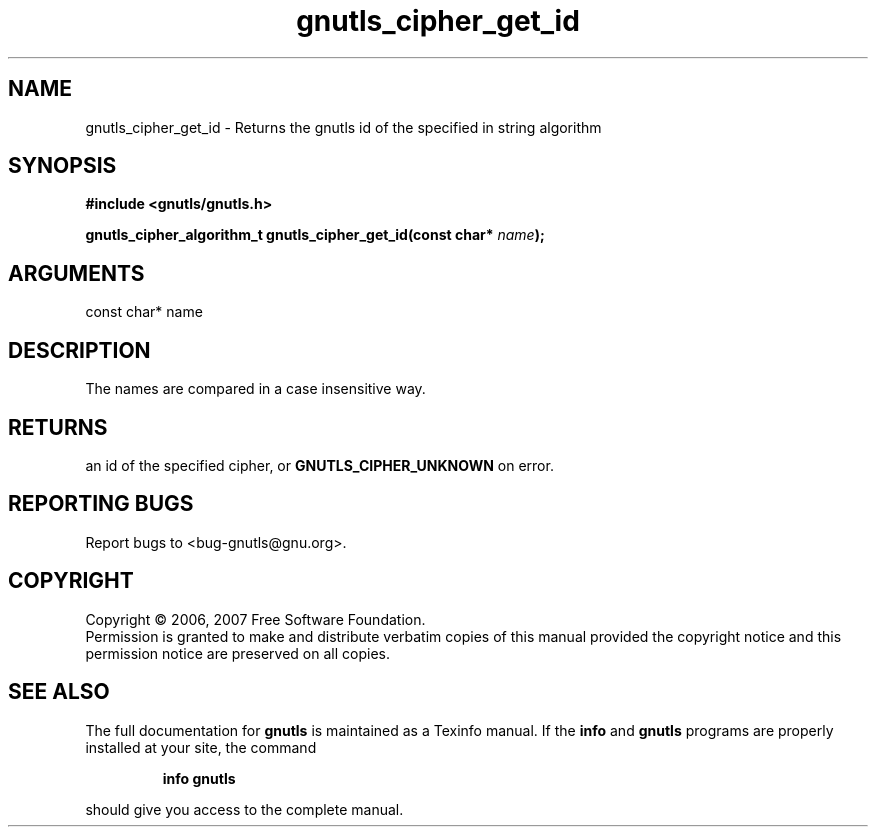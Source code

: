 .\" DO NOT MODIFY THIS FILE!  It was generated by gdoc.
.TH "gnutls_cipher_get_id" 3 "2.2.0" "gnutls" "gnutls"
.SH NAME
gnutls_cipher_get_id \- Returns the gnutls id of the specified in string algorithm
.SH SYNOPSIS
.B #include <gnutls/gnutls.h>
.sp
.BI "gnutls_cipher_algorithm_t gnutls_cipher_get_id(const char* " name ");"
.SH ARGUMENTS
.IP "const char* name" 12
.SH "DESCRIPTION"
The names are compared in a case insensitive way.
.SH "RETURNS"
an id of the specified cipher, or \fBGNUTLS_CIPHER_UNKNOWN\fP
on error.
.SH "REPORTING BUGS"
Report bugs to <bug-gnutls@gnu.org>.
.SH COPYRIGHT
Copyright \(co 2006, 2007 Free Software Foundation.
.br
Permission is granted to make and distribute verbatim copies of this
manual provided the copyright notice and this permission notice are
preserved on all copies.
.SH "SEE ALSO"
The full documentation for
.B gnutls
is maintained as a Texinfo manual.  If the
.B info
and
.B gnutls
programs are properly installed at your site, the command
.IP
.B info gnutls
.PP
should give you access to the complete manual.
